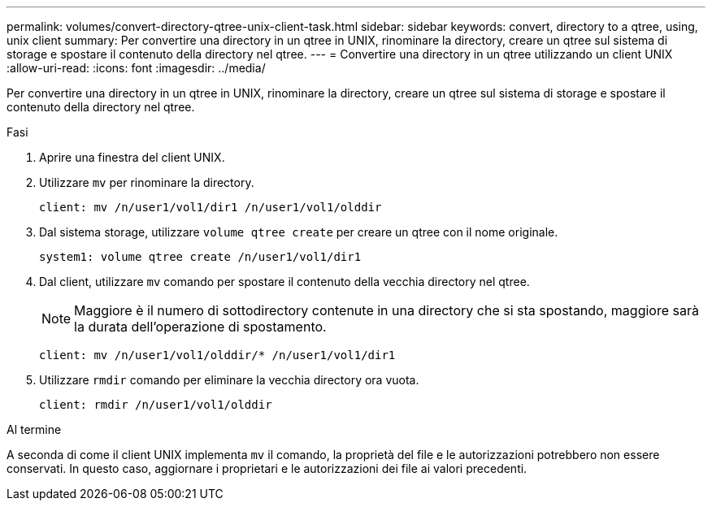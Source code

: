 ---
permalink: volumes/convert-directory-qtree-unix-client-task.html 
sidebar: sidebar 
keywords: convert, directory to a qtree, using, unix client 
summary: Per convertire una directory in un qtree in UNIX, rinominare la directory, creare un qtree sul sistema di storage e spostare il contenuto della directory nel qtree. 
---
= Convertire una directory in un qtree utilizzando un client UNIX
:allow-uri-read: 
:icons: font
:imagesdir: ../media/


[role="lead"]
Per convertire una directory in un qtree in UNIX, rinominare la directory, creare un qtree sul sistema di storage e spostare il contenuto della directory nel qtree.

.Fasi
. Aprire una finestra del client UNIX.
. Utilizzare `mv` per rinominare la directory.
+
[listing]
----
client: mv /n/user1/vol1/dir1 /n/user1/vol1/olddir
----
. Dal sistema storage, utilizzare `volume qtree create` per creare un qtree con il nome originale.
+
[listing]
----
system1: volume qtree create /n/user1/vol1/dir1
----
. Dal client, utilizzare `mv` comando per spostare il contenuto della vecchia directory nel qtree.
+
[NOTE]
====
Maggiore è il numero di sottodirectory contenute in una directory che si sta spostando, maggiore sarà la durata dell'operazione di spostamento.

====
+
[listing]
----
client: mv /n/user1/vol1/olddir/* /n/user1/vol1/dir1
----
. Utilizzare `rmdir` comando per eliminare la vecchia directory ora vuota.
+
[listing]
----
client: rmdir /n/user1/vol1/olddir
----


.Al termine
A seconda di come il client UNIX implementa `mv` il comando, la proprietà del file e le autorizzazioni potrebbero non essere conservati. In questo caso, aggiornare i proprietari e le autorizzazioni dei file ai valori precedenti.
